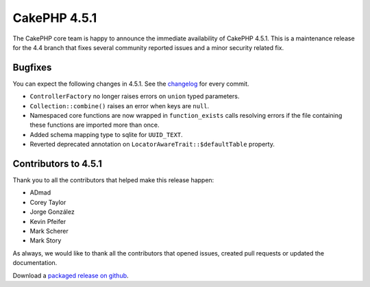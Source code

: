 CakePHP 4.5.1
==============

The CakePHP core team is happy to announce the immediate availability of CakePHP
4.5.1. This is a maintenance release for the 4.4 branch that fixes several
community reported issues and a minor security related fix.

Bugfixes
--------

You can expect the following changes in 4.5.1. See the `changelog
<https://github.com/cakephp/cakephp/compare/4.5.0...4.5.1>`_ for every commit.

* ``ControllerFactory`` no longer raises errors on ``union`` typed parameters.
* ``Collection::combine()`` raises an error when keys are ``null``.
* Namespaced core functions are now wrapped in ``function_exists`` calls
  resolving errors if the file containing these functions are imported more than
  once.
* Added schema mapping type to sqlite for ``UUID_TEXT``.
* Reverted deprecated annotation on ``LocatorAwareTrait::$defaultTable`` property.

Contributors to 4.5.1
----------------------

Thank you to all the contributors that helped make this release happen:

* ADmad
* Corey Taylor
* Jorge González
* Kevin Pfeifer
* Mark Scherer
* Mark Story

As always, we would like to thank all the contributors that opened issues,
created pull requests or updated the documentation.

Download a `packaged release on github
<https://github.com/cakephp/cakephp/releases>`_.

.. author:: markstory
.. categories:: release, news
.. tags:: release, news
